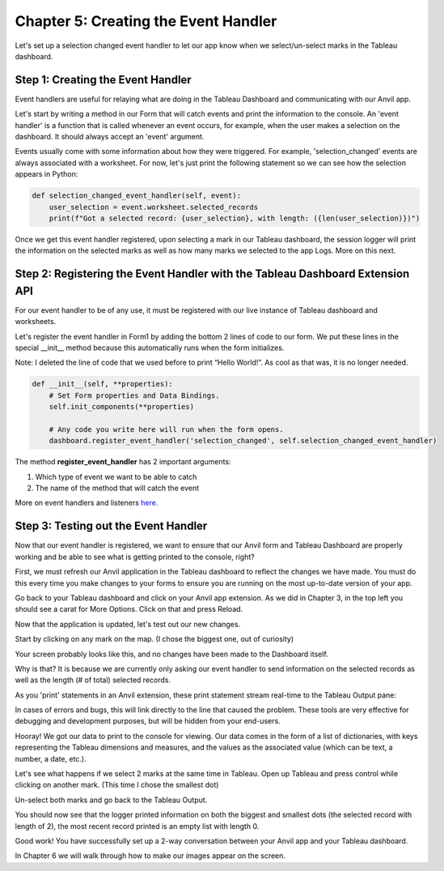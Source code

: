 Chapter 5: Creating the Event Handler
===================================

Let's set up a selection changed event handler to let our app know when we select/un-select marks in the Tableau dashboard.

Step 1: Creating the Event Handler
~~~~~~~~~~~~~~~~~~~~~~~~~~~~~~~~~

Event handlers are useful for relaying what are doing in the Tableau Dashboard and communicating with our Anvil app.


Let's start by writing a method in our Form that will catch events and print the information to the console. An 'event handler' is a function that is called whenever an event occurs, for example, when the user makes a selection on the dashboard. It should always accept an 'event' argument.

Events usually come with some information about how they were triggered. For example, 'selection_changed' events are always associated with a worksheet. For now, let's just print the following statement so we can see how the selection appears in Python:

.. code-block:: python

    def selection_changed_event_handler(self, event):
        user_selection = event.worksheet.selected_records
        print(f"Got a selected record: {user_selection}, with length: ({len(user_selection)})")


Once we get this event handler registered, upon selecting a mark in our Tableau dashboard, the session logger will print the information on the selected marks as well as how many marks we selected to the app Logs. More on this next.

Step 2: Registering the Event Handler with the Tableau Dashboard Extension API
~~~~~~~~~~~~~~~~~~~~~~~

For our event handler to be of any use, it must be registered with our live instance of Tableau dashboard and worksheets.

Let's register the event handler in Form1 by adding the bottom 2 lines of code to our form. We put these lines in the special __init__ method because this automatically runs when the form initializes.

Note: I deleted the line of code that we used before to print “Hello World!”. As cool as that was, it is no longer needed.

.. code-block:: python

    def __init__(self, **properties):
        # Set Form properties and Data Bindings.
        self.init_components(**properties)

        # Any code you write here will run when the form opens.
        dashboard.register_event_handler('selection_changed', self.selection_changed_event_handler)


The method **register_event_handler** has 2 important arguments:

1.	Which type of event we want to be able to catch

2.	The name of the method that will catch the event

More on event handlers and listeners `here. <https://tableau.github.io/extensions-api/docs/trex_events.html>`_ 

Step 3: Testing out the Event Handler
~~~~~~~~~~~~~~~~~~~~~~~~~~~~~~~~~~~

Now that our event handler is registered, we want to ensure that our Anvil form and Tableau Dashboard are properly working and be able to see what is getting printed to the console, right? 

First, we must refresh our Anvil application in the Tableau dashboard to reflect the changes we have made. You must do this every time you make changes to your forms to ensure you are running on the most up-to-date version of your app. 

Go back to your Tableau dashboard and click on your Anvil app extension. As we did in Chapter 3, in the top left you should see a carat for More Options. Click on that and press Reload.  

Now that the application is updated, let's test out our new changes.

Start by clicking on any mark on the map. (I chose the biggest one, out of curiosity)

Your screen probably looks like this, and no changes have been made to the Dashboard itself.

.. image:: images/35-selected-biggest.png

Why is that? It is because we are currently only asking our event handler to send information on the selected records as well as the length (# of total) selected records.

As you 'print' statements in an Anvil extension, these print statement stream real-time to the Tableau Output pane:

.. image:: images/36-tableau-output-biggest.png

In cases of errors and bugs, this will link directly to the line that caused the problem. These tools are very effective for debugging and development purposes, but will be hidden from your end-users.

Hooray! We got our data to print to the console for viewing. Our data comes in the form of a list of dictionaries, with keys representing the Tableau dimensions and measures, and the values as the associated value (which can be text, a number, a date, etc.).

Let's see what happens if we select 2 marks at the same time in Tableau. Open up Tableau and press control while clicking on another mark. (This time I chose the smallest dot)

.. image:: images/37-selected-big-and-small.png

Un-select both marks and go back to the Tableau Output. 

You should now see that the logger printed information on both the biggest and smallest dots (the selected record with length of 2), the most recent record printed is an empty list with length 0.

.. image:: images/38-selected-big-and-small-2.png

Good work! You have successfully set up a 2-way conversation between your Anvil app and your Tableau dashboard.

In Chapter 6 we will walk through how to make our images appear on the screen.